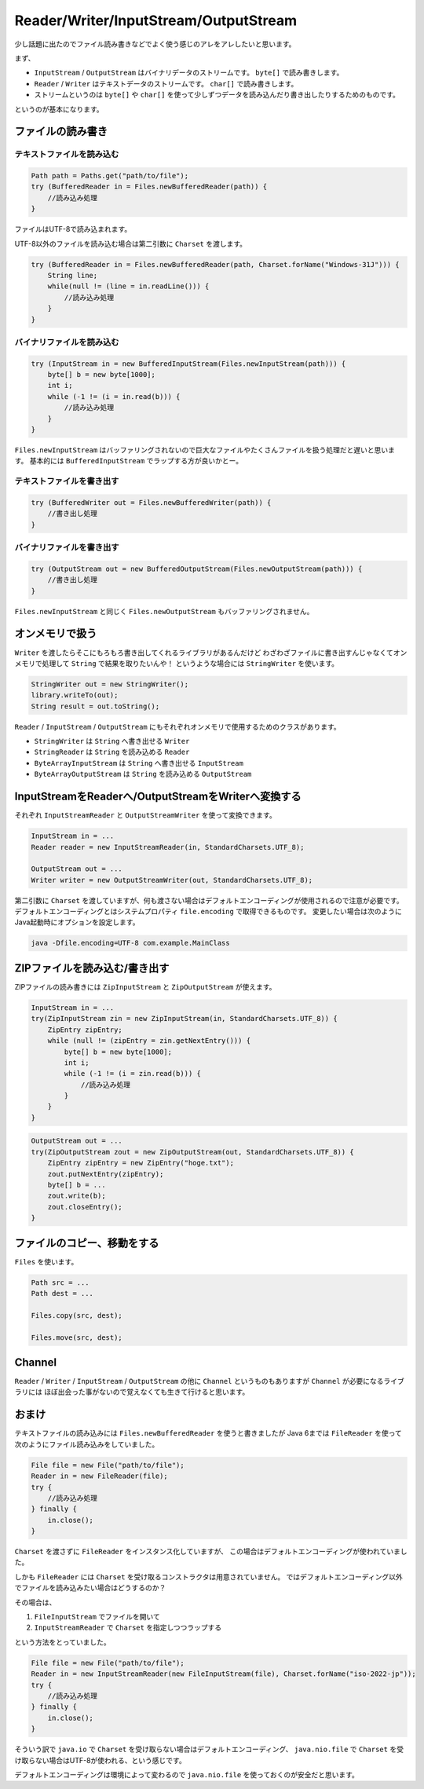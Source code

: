 Reader/Writer/InputStream/OutputStream
================================================================================

少し話題に出たのでファイル読み書きなどでよく使う感じのアレをアレしたいと思います。

まず、

* ``InputStream`` / ``OutputStream`` はバイナリデータのストリームです。
  ``byte[]`` で読み書きします。
* ``Reader`` / ``Writer`` はテキストデータのストリームです。
  ``char[]`` で読み書きします。
* ストリームというのは ``byte[]`` や ``char[]`` を使って少しずつデータを読み込んだり書き出したりするためのものです。

というのが基本になります。

ファイルの読み書き
--------------------------------------------------------------------------------

テキストファイルを読み込む
~~~~~~~~~~~~~~~~~~~~~~~~~~~~~~~~~~~~~~~~~~~~~~~~~~~~~~~~~~~~~~~~~~~~~~~~~~~~~~~~

.. code-block:: java

   Path path = Paths.get("path/to/file");
   try (BufferedReader in = Files.newBufferedReader(path)) {
       //読み込み処理
   }

ファイルはUTF-8で読み込まれます。

UTF-8以外のファイルを読み込む場合は第二引数に ``Charset`` を渡します。

.. code-block:: java

   try (BufferedReader in = Files.newBufferedReader(path, Charset.forName("Windows-31J"))) {
       String line;
       while(null != (line = in.readLine())) {
           //読み込み処理
       }
   }

バイナリファイルを読み込む
~~~~~~~~~~~~~~~~~~~~~~~~~~~~~~~~~~~~~~~~~~~~~~~~~~~~~~~~~~~~~~~~~~~~~~~~~~~~~~~~

.. code-block:: java

   try (InputStream in = new BufferedInputStream(Files.newInputStream(path))) {
       byte[] b = new byte[1000];
       int i;
       while (-1 != (i = in.read(b))) {
           //読み込み処理
       }
   }

``Files.newInputStream`` はバッファリングされないので巨大なファイルやたくさんファイルを扱う処理だと遅いと思います。
基本的には ``BufferedInputStream`` でラップする方が良いかとー。

テキストファイルを書き出す
~~~~~~~~~~~~~~~~~~~~~~~~~~~~~~~~~~~~~~~~~~~~~~~~~~~~~~~~~~~~~~~~~~~~~~~~~~~~~~~~

.. code-block:: java

   try (BufferedWriter out = Files.newBufferedWriter(path)) {
       //書き出し処理
   }

バイナリファイルを書き出す
~~~~~~~~~~~~~~~~~~~~~~~~~~~~~~~~~~~~~~~~~~~~~~~~~~~~~~~~~~~~~~~~~~~~~~~~~~~~~~~~

.. code-block:: java

   try (OutputStream out = new BufferedOutputStream(Files.newOutputStream(path))) {
       //書き出し処理
   }

``Files.newInputStream`` と同じく ``Files.newOutputStream`` もバッファリングされません。

オンメモリで扱う
--------------------------------------------------------------------------------

``Writer`` を渡したらそこにもろもろ書き出してくれるライブラリがあるんだけど
わざわざファイルに書き出すんじゃなくてオンメモリで処理して ``String`` で結果を取りたいんや！
というような場合には ``StringWriter`` を使います。

.. code-block:: java

   StringWriter out = new StringWriter();
   library.writeTo(out);
   String result = out.toString();

``Reader`` / ``InputStream`` / ``OutputStream`` にもそれぞれオンメモリで使用するためのクラスがあります。

* ``StringWriter`` は ``String`` へ書き出せる ``Writer``
* ``StringReader`` は ``String`` を読み込める ``Reader``
* ``ByteArrayInputStream`` は ``String`` へ書き出せる ``InputStream``
* ``ByteArrayOutputStream`` は ``String`` を読み込める ``OutputStream``

InputStreamをReaderへ/OutputStreamをWriterへ変換する
--------------------------------------------------------------------------------

それぞれ ``InputStreamReader`` と ``OutputStreamWriter`` を使って変換できます。

.. code-block:: java

   InputStream in = ...
   Reader reader = new InputStreamReader(in, StandardCharsets.UTF_8);

   OutputStream out = ...
   Writer writer = new OutputStreamWriter(out, StandardCharsets.UTF_8);

第二引数に ``Charset`` を渡していますが、何も渡さない場合はデフォルトエンコーディングが使用されるので注意が必要です。
デフォルトエンコーディングとはシステムプロパティ ``file.encoding`` で取得できるものです。
変更したい場合は次のようにJava起動時にオプションを設定します。

.. code-block:: sh

   java -Dfile.encoding=UTF-8 com.example.MainClass

ZIPファイルを読み込む/書き出す
--------------------------------------------------------------------------------

ZIPファイルの読み書きには ``ZipInputStream`` と ``ZipOutputStream`` が使えます。

.. code-block:: java

   InputStream in = ...
   try(ZipInputStream zin = new ZipInputStream(in, StandardCharsets.UTF_8)) {
       ZipEntry zipEntry;
       while (null != (zipEntry = zin.getNextEntry())) {
           byte[] b = new byte[1000];
           int i;
           while (-1 != (i = zin.read(b))) {
               //読み込み処理
           }
       }
   }

.. code-block:: java

   OutputStream out = ...
   try(ZipOutputStream zout = new ZipOutputStream(out, StandardCharsets.UTF_8)) {
       ZipEntry zipEntry = new ZipEntry("hoge.txt");
       zout.putNextEntry(zipEntry);
       byte[] b = ...
       zout.write(b);
       zout.closeEntry();
   }

ファイルのコピー、移動をする
--------------------------------------------------------------------------------

``Files`` を使います。

.. code-block:: java

   Path src = ...
   Path dest = ...

   Files.copy(src, dest);

   Files.move(src, dest);

Channel
--------------------------------------------------------------------------------

``Reader`` / ``Writer`` / ``InputStream`` / ``OutputStream``
の他に ``Channel`` というものもありますが ``Channel`` が必要になるライブラリには
ほぼ出会った事がないので覚えなくても生きて行けると思います。

おまけ
--------------------------------------------------------------------------------

テキストファイルの読み込みには ``Files.newBufferedReader`` を使うと書きましたが
Java 6までは ``FileReader`` を使って次のようにファイル読み込みをしていました。

.. code-block:: java

   File file = new File("path/to/file");
   Reader in = new FileReader(file);
   try {
       //読み込み処理
   } finally {
       in.close();
   }

``Charset`` を渡さずに ``FileReader`` をインスタンス化していますが、
この場合はデフォルトエンコーディングが使われていました。

しかも ``FileReader`` には ``Charset`` を受け取るコンストラクタは用意されていません。
ではデフォルトエンコーディング以外でファイルを読み込みたい場合はどうするのか？

その場合は、

1. ``FileInputStream`` でファイルを開いて
2. ``InputStreamReader`` で ``Charset`` を指定しつつラップする

という方法をとっていました。

.. code-block:: java

   File file = new File("path/to/file");
   Reader in = new InputStreamReader(new FileInputStream(file), Charset.forName("iso-2022-jp"));
   try {
       //読み込み処理
   } finally {
       in.close();
   }

そういう訳で ``java.io`` で ``Charset`` を受け取らない場合はデフォルトエンコーディング、
``java.nio.file`` で ``Charset`` を受け取らない場合はUTF-8が使われる、という感じです。

デフォルトエンコーディングは環境によって変わるので ``java.nio.file`` を使っておくのが安全だと思います。

.. author:: default
.. categories:: none
.. tags:: Java
.. comments::
